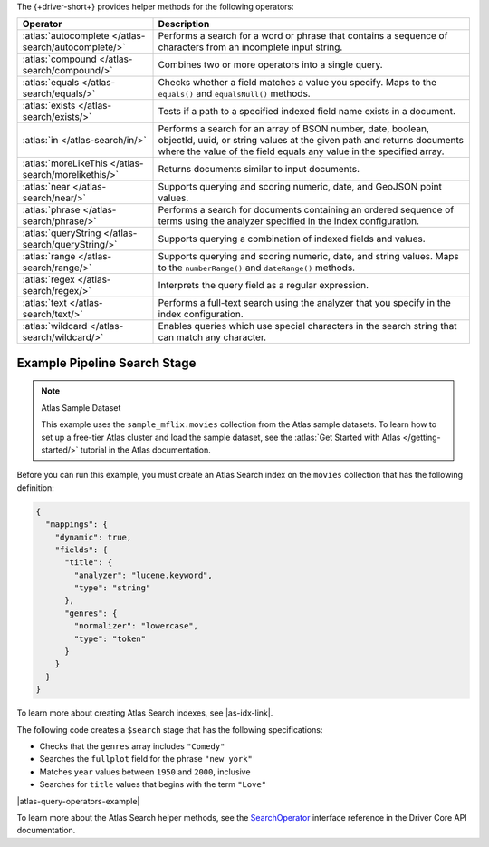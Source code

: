 The {+driver-short+} provides helper methods for the following operators:

.. list-table::
   :widths: 30 70
   :header-rows: 1

   * - Operator
     - Description

   * - :atlas:`autocomplete </atlas-search/autocomplete/>`
     - Performs a search for a word or phrase that contains a sequence of
       characters from an incomplete input string.

   * - :atlas:`compound </atlas-search/compound/>`
     - Combines two or more operators into a single query.

   * - :atlas:`equals </atlas-search/equals/>` 
     - Checks whether a field matches a value you specify.
       Maps to the ``equals()`` and ``equalsNull()`` methods.

   * - :atlas:`exists </atlas-search/exists/>`
     - Tests if a path to a specified indexed field name exists in a document.

   * - :atlas:`in </atlas-search/in/>`
     - Performs a search for an array of BSON number, date, boolean, objectId,
       uuid, or string values at the given path and returns documents where the
       value of the field equals any value in the specified array.

   * - :atlas:`moreLikeThis </atlas-search/morelikethis/>`
     - Returns documents similar to input documents.

   * - :atlas:`near </atlas-search/near/>`
     - Supports querying and scoring numeric, date, and GeoJSON point values.

   * - :atlas:`phrase </atlas-search/phrase/>`
     - Performs a search for documents containing an ordered sequence of terms
       using the analyzer specified in the index configuration.

   * - :atlas:`queryString  </atlas-search/queryString/>`
     - Supports querying a combination of indexed fields and values.

   * - :atlas:`range </atlas-search/range/>` 
     - Supports querying and scoring numeric, date, and string values.
       Maps to the ``numberRange()`` and ``dateRange()`` methods.

   * - :atlas:`regex </atlas-search/regex/>`
     - Interprets the query field as a regular expression.

   * - :atlas:`text </atlas-search/text/>`
     - Performs a full-text search using the analyzer that you specify in the
       index configuration.

   * - :atlas:`wildcard </atlas-search/wildcard/>`
     - Enables queries which use special characters in the search string that
       can match any character.

Example Pipeline Search Stage
~~~~~~~~~~~~~~~~~~~~~~~~~~~~~

.. note:: Atlas Sample Dataset

   This example uses the ``sample_mflix.movies`` collection from the Atlas sample
   datasets. To learn how to set up a free-tier Atlas cluster and load the
   sample dataset, see the :atlas:`Get Started with Atlas </getting-started/>` tutorial
   in the Atlas documentation.

Before you can run this example, you must create an Atlas Search index on the ``movies``
collection that has the following definition:

.. code-block:: json

   {
     "mappings": {
       "dynamic": true,
       "fields": {
         "title": {
           "analyzer": "lucene.keyword",
           "type": "string"
         },
         "genres": {
           "normalizer": "lowercase",
           "type": "token"
         }
       }
     }
   }

To learn more about creating Atlas Search indexes, see |as-idx-link|.

The following code creates a ``$search`` stage that has the following
specifications:

- Checks that the ``genres`` array includes ``"Comedy"``
- Searches the ``fullplot`` field for the phrase ``"new york"``
- Matches ``year`` values between ``1950`` and ``2000``, inclusive
- Searches for ``title`` values that begins with the term ``"Love"``

|atlas-query-operators-example|

To learn more about the Atlas Search helper methods, see the
`SearchOperator <{+core-api+}/client/model/search/SearchOperator.html>`__ interface reference
in the Driver Core API documentation.
